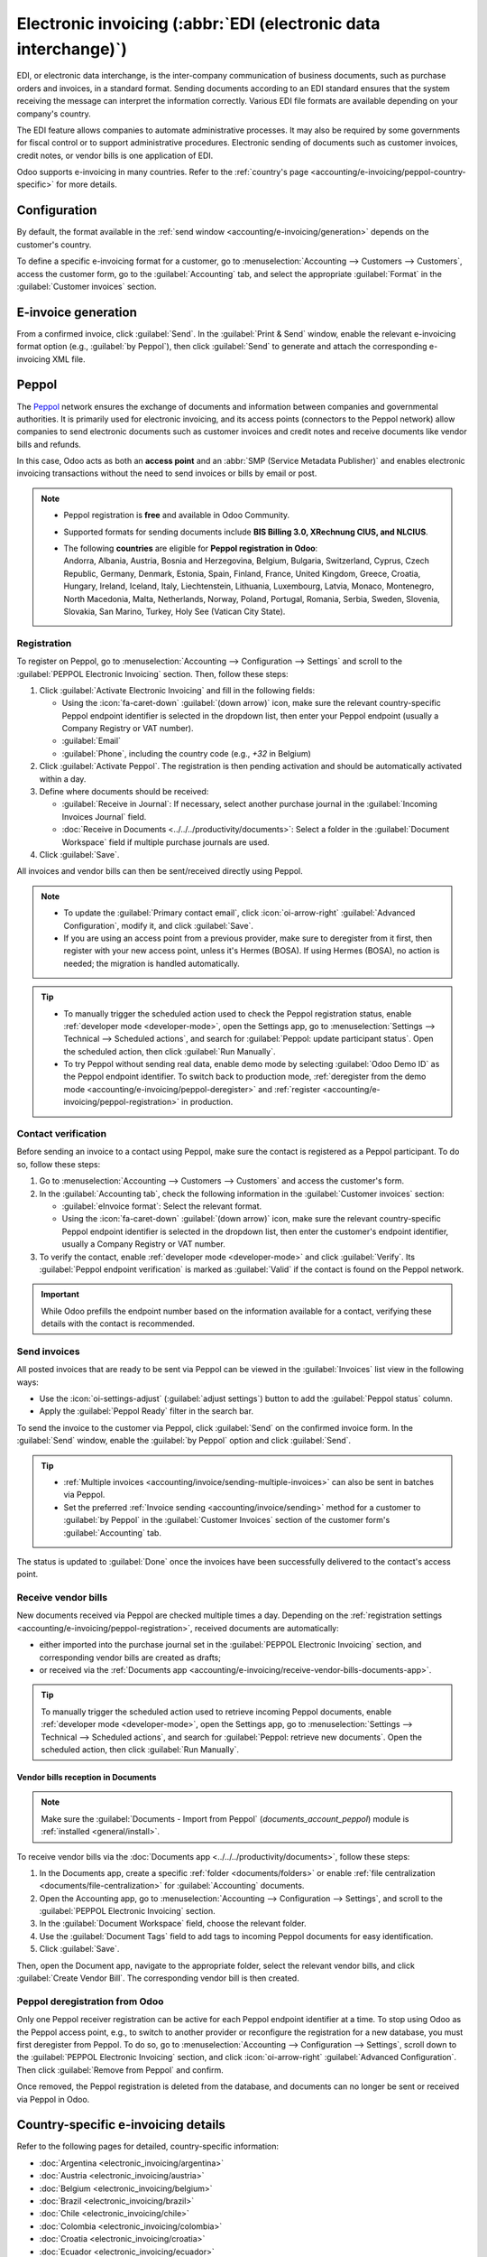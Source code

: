 ================================================================
Electronic invoicing (:abbr:`EDI (electronic data interchange)`)
================================================================

EDI, or electronic data interchange, is the inter-company communication of business documents, such
as purchase orders and invoices, in a standard format. Sending documents according to an EDI
standard ensures that the system receiving the message can interpret the information correctly.
Various EDI file formats are available depending on your company's country.

The EDI feature allows companies to automate administrative processes. It may also be required by
some governments for fiscal control or to support administrative procedures. Electronic sending of
documents such as customer invoices, credit notes, or vendor bills is one application of EDI.

Odoo supports e-invoicing in many countries. Refer to the :ref:`country's page
<accounting/e-invoicing/peppol-country-specific>` for more details.

.. seealso::
   :doc:`Fiscal localizations documentation <../../fiscal_localizations>`

.. _accounting/e-invoicing/configuration:

Configuration
=============

By default, the format available in the :ref:`send window <accounting/e-invoicing/generation>`
depends on the customer's country.

To define a specific e-invoicing format for a customer, go to :menuselection:`Accounting -->
Customers --> Customers`, access the customer form, go to the :guilabel:`Accounting` tab, and select
the appropriate :guilabel:`Format` in the :guilabel:`Customer invoices` section.

.. _accounting/e-invoicing/generation:

E-invoice generation
====================

From a confirmed invoice, click :guilabel:`Send`. In the :guilabel:`Print & Send` window, enable the
relevant e-invoicing format option (e.g., :guilabel:`by Peppol`), then click :guilabel:`Send` to
generate and attach the corresponding e-invoicing XML file.

.. _accounting/e-invoicing/peppol:

Peppol
======

The `Peppol <https://peppol.org/about/>`_ network ensures the exchange of documents and information
between companies and governmental authorities. It is primarily used for electronic invoicing, and
its access points (connectors to the Peppol network) allow companies to send electronic documents
such as customer invoices and credit notes and receive documents like vendor bills and refunds.

In this case, Odoo acts as both an **access point** and an :abbr:`SMP (Service Metadata Publisher)`
and enables electronic invoicing transactions without the need to send invoices or bills by email or
post.

.. note::
   - Peppol registration is **free** and available in Odoo Community.
   - Supported formats for sending documents include **BIS Billing 3.0, XRechnung CIUS, and
     NLCIUS**.
   - | The following **countries** are eligible for **Peppol registration in Odoo**:
     | Andorra, Albania, Austria, Bosnia and Herzegovina, Belgium, Bulgaria, Switzerland, Cyprus,
       Czech Republic, Germany, Denmark, Estonia, Spain, Finland, France, United Kingdom, Greece,
       Croatia, Hungary, Ireland, Iceland, Italy, Liechtenstein, Lithuania, Luxembourg, Latvia,
       Monaco, Montenegro, North Macedonia, Malta, Netherlands, Norway, Poland, Portugal, Romania,
       Serbia, Sweden, Slovenia, Slovakia, San Marino, Turkey, Holy See (Vatican City State).

.. _accounting/e-invoicing/peppol-registration:

Registration
------------

To register on Peppol, go to :menuselection:`Accounting --> Configuration --> Settings` and scroll
to the :guilabel:`PEPPOL Electronic Invoicing` section. Then, follow these steps:

#. Click :guilabel:`Activate Electronic Invoicing` and fill in the following fields:

   - Using the :icon:`fa-caret-down` :guilabel:`(down arrow)` icon, make sure the relevant
     country-specific Peppol endpoint identifier is selected in the dropdown list, then enter your
     Peppol endpoint (usually a Company Registry or VAT number).
   - :guilabel:`Email`
   - :guilabel:`Phone`, including the country code (e.g., `+32` in Belgium)

#. Click :guilabel:`Activate Peppol`. The registration is then pending activation and should be
   automatically activated within a day.

   .. seealso::
      `Peppol endpoint - OpenPeppol eDEC Code Lists <https://docs.peppol.eu/edelivery/codelists/>`_
      (open the "Participant Identifier Schemes" as HTML page)

#. Define where documents should be received:

   - :guilabel:`Receive in Journal`: If necessary, select another purchase journal in the
     :guilabel:`Incoming Invoices Journal` field.
   - :doc:`Receive in Documents <../../../productivity/documents>`: Select a folder in the
     :guilabel:`Document Workspace` field if multiple purchase journals are used.

#. Click :guilabel:`Save`.

All invoices and vendor bills can then be sent/received directly using Peppol.

.. note::
   - To update the :guilabel:`Primary contact email`, click :icon:`oi-arrow-right`
     :guilabel:`Advanced Configuration`, modify it, and click :guilabel:`Save`.
   - If you are using an access point from a previous provider, make sure to deregister from it
     first, then register with your new access point, unless it's Hermes (BOSA). If using Hermes
     (BOSA), no action is needed; the migration is handled automatically.

.. tip::
   - To manually trigger the scheduled action used to check the Peppol registration status, enable
     :ref:`developer mode <developer-mode>`, open the Settings app, go to :menuselection:`Settings
     --> Technical --> Scheduled actions`, and search for :guilabel:`Peppol: update participant
     status`. Open the scheduled action, then click :guilabel:`Run Manually`.
   - To try Peppol without sending real data, enable demo mode by selecting :guilabel:`Odoo Demo
     ID` as the Peppol endpoint identifier. To switch back to production mode, :ref:`deregister from
     the demo mode <accounting/e-invoicing/peppol-deregister>` and :ref:`register
     <accounting/e-invoicing/peppol-registration>` in production.

.. _accounting/e-invoicing/contact-verification:

Contact verification
--------------------

Before sending an invoice to a contact using Peppol, make sure the contact is registered as a Peppol
participant. To do so, follow these steps:

#. Go to :menuselection:`Accounting --> Customers --> Customers` and access the customer's form.
#. In the :guilabel:`Accounting tab`, check the following information in the :guilabel:`Customer
   invoices` section:

   - :guilabel:`eInvoice format`: Select the relevant format.
   - Using the :icon:`fa-caret-down` :guilabel:`(down arrow)` icon, make sure the relevant
     country-specific Peppol endpoint identifier is selected in the dropdown list, then enter the
     customer's endpoint identifier, usually a Company Registry or VAT number.

#. To verify the contact, enable :ref:`developer mode <developer-mode>` and click
   :guilabel:`Verify`. Its :guilabel:`Peppol endpoint verification` is marked as :guilabel:`Valid`
   if the contact is found on the Peppol network.

.. image:: electronic_invoicing/customer-form.png
   :alt: verify contact registration

.. important::
   While Odoo prefills the endpoint number based on the information available for a contact,
   verifying these details with the contact is recommended.

.. _accounting/e-invoicing/send-invoices:

Send invoices
-------------

All posted invoices that are ready to be sent via Peppol can be viewed in the :guilabel:`Invoices`
list view in the following ways:

- Use the :icon:`oi-settings-adjust` (:guilabel:`adjust settings`) button to add the
  :guilabel:`Peppol status` column.
- Apply the :guilabel:`Peppol Ready` filter in the search bar.

To send the invoice to the customer via Peppol, click :guilabel:`Send` on the confirmed invoice
form. In the :guilabel:`Send` window, enable the :guilabel:`by Peppol` option and click
:guilabel:`Send`.

.. tip::
   - :ref:`Multiple invoices <accounting/invoice/sending-multiple-invoices>` can also be sent in
     batches via Peppol.
   - Set the preferred :ref:`Invoice sending <accounting/invoice/sending>` method for a customer to
     :guilabel:`by Peppol` in the :guilabel:`Customer Invoices` section of the customer form's
     :guilabel:`Accounting` tab.

The status is updated to :guilabel:`Done` once the invoices have been successfully delivered to the
contact's access point.

.. _accounting/e-invoicing/receive-vendor-bills:

Receive vendor bills
--------------------

New documents received via Peppol are checked multiple times a day. Depending on the
:ref:`registration settings <accounting/e-invoicing/peppol-registration>`, received documents
are automatically:

- either imported into the purchase journal set in the :guilabel:`PEPPOL Electronic Invoicing`
  section, and corresponding vendor bills are created as drafts;
- or received via the :ref:`Documents app
  <accounting/e-invoicing/receive-vendor-bills-documents-app>`.

.. tip::
   To manually trigger the scheduled action used to retrieve incoming Peppol documents, enable
   :ref:`developer mode <developer-mode>`, open the Settings app, go to :menuselection:`Settings -->
   Technical --> Scheduled actions`, and search for :guilabel:`Peppol: retrieve new documents`. Open
   the scheduled action, then click :guilabel:`Run Manually`.

.. _accounting/e-invoicing/receive-vendor-bills-documents-app:

Vendor bills reception in Documents
~~~~~~~~~~~~~~~~~~~~~~~~~~~~~~~~~~~

.. note::
   Make sure the :guilabel:`Documents - Import from Peppol` (`documents_account_peppol`) module is
   :ref:`installed <general/install>`.

To receive vendor bills via the :doc:`Documents app <../../../productivity/documents>`, follow these
steps:

#. In the Documents app, create a specific :ref:`folder <documents/folders>` or enable :ref:`file
   centralization <documents/file-centralization>` for :guilabel:`Accounting` documents.
#. Open the Accounting app, go to :menuselection:`Accounting --> Configuration --> Settings`, and
   scroll to the :guilabel:`PEPPOL Electronic Invoicing` section.
#. In the :guilabel:`Document Workspace` field, choose the relevant folder.
#. Use the :guilabel:`Document Tags` field to add tags to incoming Peppol documents for easy
   identification.
#. Click :guilabel:`Save`.

Then, open the Document app, navigate to the appropriate folder, select the relevant vendor bills,
and click :guilabel:`Create Vendor Bill`. The corresponding vendor bill is then created.

.. _accounting/e-invoicing/peppol-deregister:

Peppol deregistration from Odoo
-------------------------------

Only one Peppol receiver registration can be active for each Peppol endpoint identifier at a time.
To stop using Odoo as the Peppol access point, e.g., to switch to another provider or reconfigure
the registration for a new database, you must first deregister from Peppol. To do so, go to
:menuselection:`Accounting --> Configuration --> Settings`, scroll down to the :guilabel:`PEPPOL
Electronic Invoicing` section, and click :icon:`oi-arrow-right` :guilabel:`Advanced Configuration`.
Then click :guilabel:`Remove from Peppol` and confirm.

Once removed, the Peppol registration is deleted from the database, and documents can no longer be
sent or received via Peppol in Odoo.

.. _accounting/e-invoicing/peppol-country-specific:

Country-specific e-invoicing details
====================================

Refer to the following pages for detailed, country-specific information:

- :doc:`Argentina <electronic_invoicing/argentina>`
- :doc:`Austria <electronic_invoicing/austria>`
- :doc:`Belgium <electronic_invoicing/belgium>`
- :doc:`Brazil <electronic_invoicing/brazil>`
- :doc:`Chile <electronic_invoicing/chile>`
- :doc:`Colombia <electronic_invoicing/colombia>`
- :doc:`Croatia <electronic_invoicing/croatia>`
- :doc:`Ecuador <electronic_invoicing/ecuador>`
- :doc:`Estonia <electronic_invoicing/estonia>`
- :doc:`Finland <electronic_invoicing/finland>`
- :doc:`Guatemala <electronic_invoicing/guatemala>`
- :doc:`Hungary <electronic_invoicing/hungary>`
- :doc:`Ireland <electronic_invoicing/ireland>`
- :doc:`Italy <electronic_invoicing/italy>`
- :doc:`Latvia <electronic_invoicing/latvia>`
- :doc:`Lithuania <electronic_invoicing/lithuania>`
- :doc:`Luxembourg <electronic_invoicing/luxembourg>`
- :doc:`Mexico <electronic_invoicing/mexico>`
- :doc:`Netherlands <electronic_invoicing/netherlands>`
- :doc:`Norway <electronic_invoicing/norway>`
- :doc:`Peru <electronic_invoicing/peru>`
- :doc:`Romania <electronic_invoicing/romania>`
- :doc:`Spain <electronic_invoicing/spain>`
- :doc:`Spain - Basque Country <electronic_invoicing/basque_country>`
- :doc:`Uruguay <electronic_invoicing/uruguay>`

